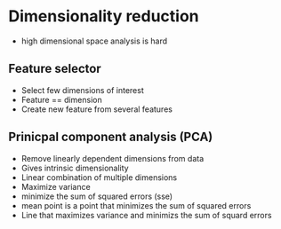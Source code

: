 
* Dimensionality reduction
+ high dimensional space analysis is hard
** Feature selector
+ Select few dimensions of interest
+ Feature == dimension
+ Create new feature from several features
** Prinicpal component analysis (PCA)
+ Remove linearly dependent dimensions from data
+ Gives intrinsic dimensionality
+ Linear combination of multiple dimensions
+ Maximize variance
+ minimize the sum of squared errors (sse)
+ mean point is a point that minimizes the sum of squared errors
+ Line that maximizes variance and minimizs the sum of squard errors
